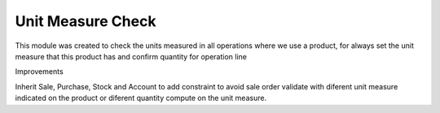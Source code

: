 Unit Measure Check
==================

This module was created to check the units measured in all operations where we use a product,
for always set the unit measure that this product has and confirm quantity for operation line

Improvements

Inherit Sale, Purchase, Stock and Account to add constraint to avoid sale order validate with diferent
unit measure indicated on the product or diferent quantity compute on the unit measure.